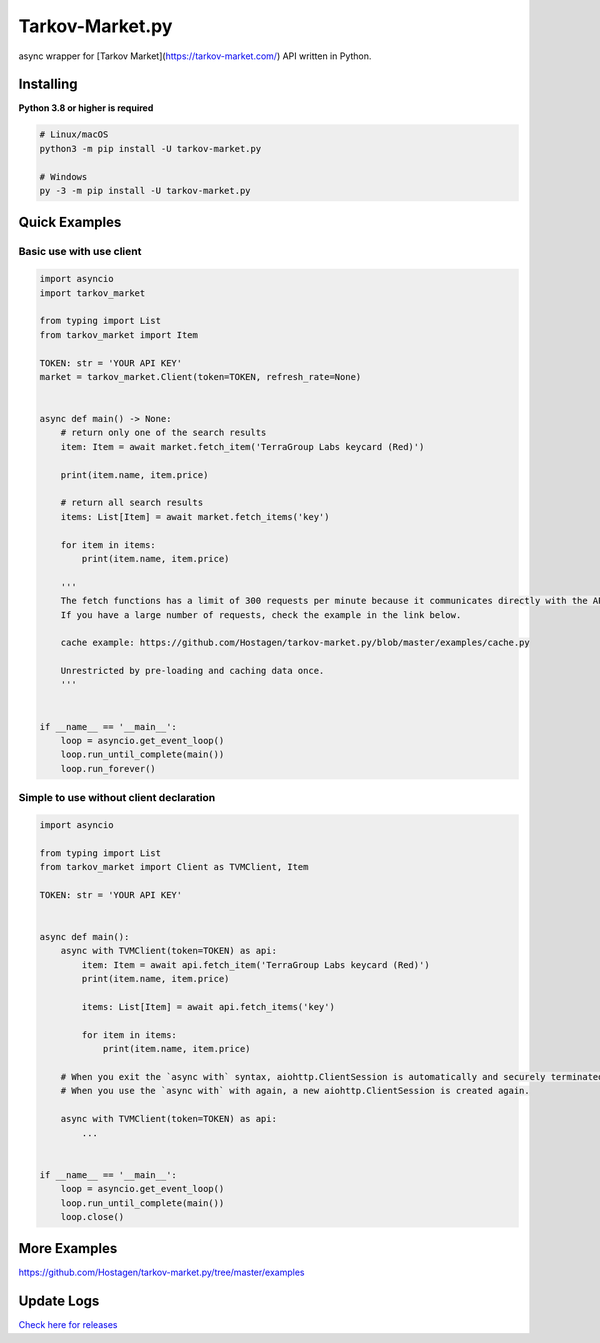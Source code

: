 Tarkov-Market.py
=========================

.. image:: https://img.shields.io/pypi/v/tarkov-market.py?color=ffd242&logo=pypi&logoColor=ffffff&style=for-the-badge
    :alt: PyPI
    :target: https://pypi.org/project/tarkov-market.py/
.. image:: https://img.shields.io/github/v/release/hostagen/tarkov-market.py?color=007ec6&include_prereleases&logo=github&style=for-the-badge
    :alt: GitHub release (latest by date including pre-releases)
    :target: https://github.com/Hostagen/tarkov-market.py/releases
.. image:: https://img.shields.io/badge/Tarkov--Market-Provides%20API-9a8866?style=for-the-badge&logo=appveyor&logoColor=ffffff
    :target: https://tarkov-market.com/

async wrapper for [Tarkov Market](https://tarkov-market.com/) API written in Python.

Installing
----------
**Python 3.8 or higher is required**

.. code:: sh

    # Linux/macOS
    python3 -m pip install -U tarkov-market.py

    # Windows
    py -3 -m pip install -U tarkov-market.py

Quick Examples
---------------

Basic use with use client
'''''''''''''''''''''''''''

.. code:: py

    import asyncio
    import tarkov_market

    from typing import List
    from tarkov_market import Item

    TOKEN: str = 'YOUR API KEY'
    market = tarkov_market.Client(token=TOKEN, refresh_rate=None)


    async def main() -> None:
        # return only one of the search results
        item: Item = await market.fetch_item('TerraGroup Labs keycard (Red)')

        print(item.name, item.price)

        # return all search results
        items: List[Item] = await market.fetch_items('key')

        for item in items:
            print(item.name, item.price)

        '''
        The fetch functions has a limit of 300 requests per minute because it communicates directly with the API.
        If you have a large number of requests, check the example in the link below.

        cache example: https://github.com/Hostagen/tarkov-market.py/blob/master/examples/cache.py

        Unrestricted by pre-loading and caching data once.
        '''


    if __name__ == '__main__':
        loop = asyncio.get_event_loop()
        loop.run_until_complete(main())
        loop.run_forever()

Simple to use without client declaration
''''''''''''''''''''''''''''''''''''''''''

.. code:: py

    import asyncio

    from typing import List
    from tarkov_market import Client as TVMClient, Item

    TOKEN: str = 'YOUR API KEY'


    async def main():
        async with TVMClient(token=TOKEN) as api:
            item: Item = await api.fetch_item('TerraGroup Labs keycard (Red)')
            print(item.name, item.price)

            items: List[Item] = await api.fetch_items('key')

            for item in items:
                print(item.name, item.price)

        # When you exit the `async with` syntax, aiohttp.ClientSession is automatically and securely terminated.
        # When you use the `async with` with again, a new aiohttp.ClientSession is created again.

        async with TVMClient(token=TOKEN) as api:
            ...


    if __name__ == '__main__':
        loop = asyncio.get_event_loop()
        loop.run_until_complete(main())
        loop.close()

More Examples
--------------
https://github.com/Hostagen/tarkov-market.py/tree/master/examples

Update Logs
-------------
`Check here for releases <https://github.com/Hostagen/tarkov-market.py/releases>`_
